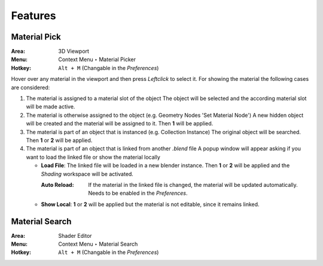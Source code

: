 Features
########

Material Pick
*************

:Area: 3D Viewport
:Menu: Context Menu ‣ Material Picker
:Hotkey: ``Alt + M`` (Changable in the *Preferences*)

Hover over any material in the viewport and then press `Leftclick` to select it.
For showing the material the following cases are considered:

#. The material is assigned to a material slot of the object
   The object will be selected and the according material slot will be made active.

#. The material is otherwise assigned to the object (e.g. Geometry Nodes 'Set Material Node')
   A new hidden object will be created and the material will be assigned to it. Then **1** will be applied.

#. The material is part of an object that is instanced (e.g. Collection Instance)
   The original object will be searched. Then **1** or **2** will be applied.

#. The material is part of an object that is linked from another *.blend* file
   A popup window will appear asking if you want to load the linked file or show the material locally

   * **Load File**: The linked file will be loaded in a new blender instance. Then **1** or **2** will be applied and the *Shading* workspace will be activated.

     :Auto Reload: If the material in the linked file is changed, the material will be updated automatically. Needs to be enabled in the *Preferences*.

   * **Show Local**: **1** or **2** will be applied but the material is not editable, since it remains linked.



Material Search
***************

:Area: Shader Editor
:Menu: Context Menu ‣ Material Search
:Hotkey: ``Alt + M`` (Changable in the *Preferences*)

